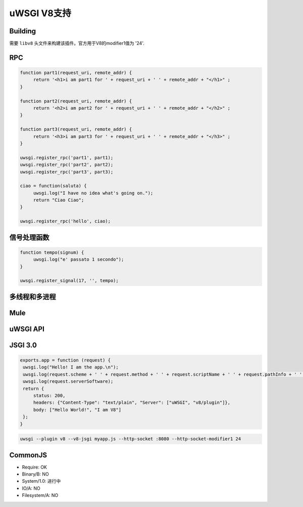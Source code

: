uWSGI V8支持
================

Building
********

需要 ``libv8`` 头文件来构建该插件。官方用于V8的modifier1值为 '24'.

RPC
***

.. code-block:: js

   function part1(request_uri, remote_addr) {
        return '<h1>i am part1 for ' + request_uri + ' ' + remote_addr + "</h1>" ;
   }

   function part2(request_uri, remote_addr) {
        return '<h2>i am part2 for ' + request_uri + ' ' + remote_addr + "</h2>" ;
   }

   function part3(request_uri, remote_addr) {
        return '<h3>i am part3 for ' + request_uri + ' ' + remote_addr + "</h3>" ;
   }

   uwsgi.register_rpc('part1', part1);
   uwsgi.register_rpc('part2', part2);
   uwsgi.register_rpc('part3', part3);

   ciao = function(saluta) {
        uwsgi.log("I have no idea what's going on.");
        return "Ciao Ciao";
   }

   uwsgi.register_rpc('hello', ciao);


信号处理函数
***************

.. code-block:: js

   function tempo(signum) {
        uwsgi.log("e' passato 1 secondo");
   }

   uwsgi.register_signal(17, '', tempo);

多线程和多进程
******************************

Mule
*****


uWSGI API
*************

JSGI 3.0
********

.. code-block:: js

   exports.app = function (request) {
    uwsgi.log("Hello! I am the app.\n");
    uwsgi.log(request.scheme + ' ' + request.method + ' ' + request.scriptName + ' ' + request.pathInfo + ' ' + request.queryString + ' ' + request.host);
    uwsgi.log(request.serverSoftware);
    return {
        status: 200,
        headers: {"Content-Type": "text/plain", "Server": ["uWSGI", "v8/plugin"]},
        body: ["Hello World!", "I am V8"]
    };
   }

.. code-block:: sh

   uwsgi --plugin v8 --v8-jsgi myapp.js --http-socket :8080 --http-socket-modifier1 24

CommonJS
********

* Require: OK
* Binary/B: NO
* System/1.0: 进行中
* IO/A: NO
* Filesystem/A: NO

